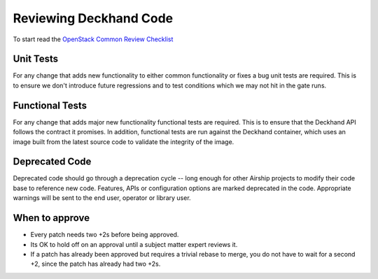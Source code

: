 Reviewing Deckhand Code
=======================
To start read the `OpenStack Common Review Checklist
<https://docs.openstack.org/infra/manual/developers.html#peer-review>`_


Unit Tests
----------
For any change that adds new functionality to either common functionality or
fixes a bug unit tests are required. This is to ensure we don't introduce
future regressions and to test conditions which we may not hit in the gate
runs.


Functional Tests
----------------
For any change that adds major new functionality functional tests are required.
This is to ensure that the Deckhand API follows the contract it promises.
In addition, functional tests are run against the Deckhand container, which
uses an image built from the latest source code to validate the integrity
of the image.


Deprecated Code
---------------
Deprecated code should go through a deprecation cycle -- long enough for other
Airship projects to modify their code base to reference new code. Features,
APIs or configuration options are marked deprecated in the code. Appropriate
warnings will be sent to the end user, operator or library user.


When to approve
---------------
* Every patch needs two +2s before being approved.
* Its OK to hold off on an approval until a subject matter expert reviews it.
* If a patch has already been approved but requires a trivial rebase to merge,
  you do not have to wait for a second +2, since the patch has already had
  two +2s.
